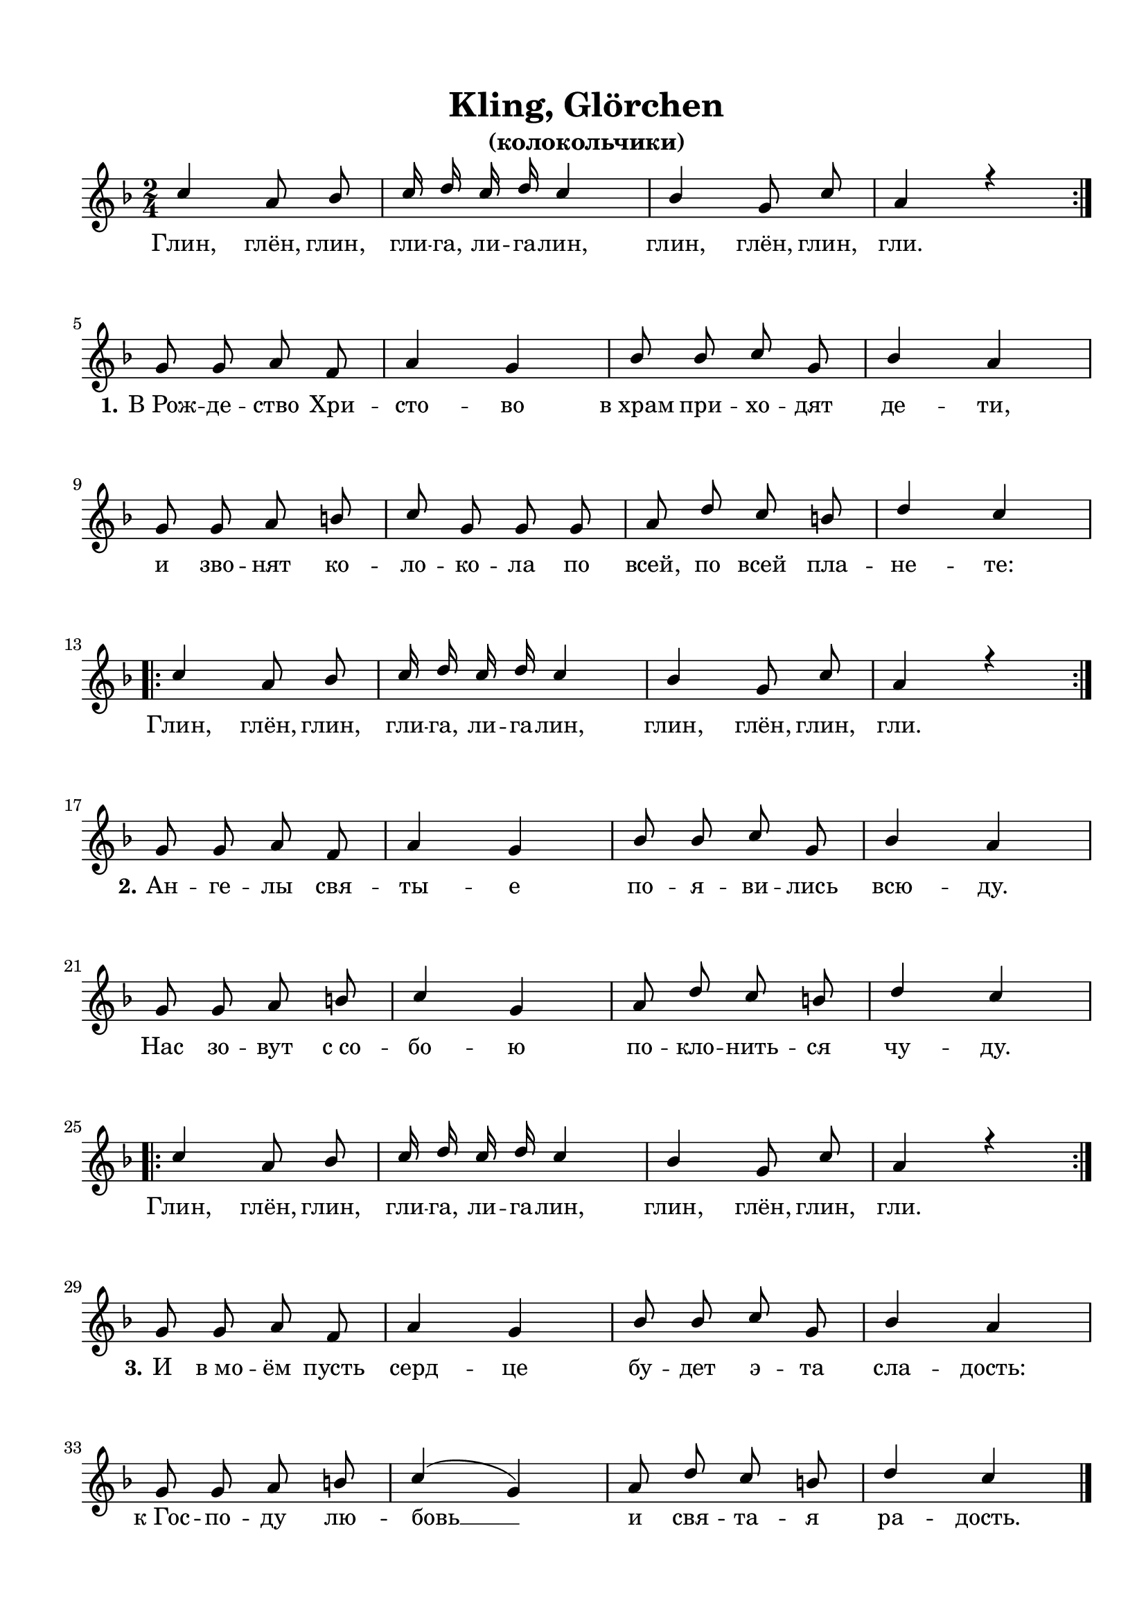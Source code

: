 \version "2.18.2"

% закомментируйте строку ниже, чтобы получался pdf с навигацией
#(ly:set-option 'point-and-click #f)
#(ly:set-option 'midi-extension "mid")
#(set-default-paper-size "a4")
%#(set-global-staff-size 18)

\header {
  tagline = ##f
}

  \paper {
    top-margin = 15
    left-margin = 15
    right-margin = 10
    bottom-margin = 15
    ragged-bottom = ##f
    ragged-last-bottom = ##f
    indent = 0
  }

global = {
  \key f \major
  \time 2/4
  \numericTimeSignature
  \autoBeamOff
}

%make visible number of every 2-nd bar
secondbar = {
  \override Score.BarNumber.break-visibility = #end-of-line-invisible
  \set Score.barNumberVisibility = #(every-nth-bar-number-visible 2)
}

%use this as temporary line break
abr = { \break }

% uncommend next line when finished
%abr = {}

%once hide accidental (runaround for cadenza
nat = { \once \hide Accidental }

refrain = {
    \repeat volta 2
  {
    c4 a8 bes |
    c16 d c d c4 |
    bes4 g8 c|
    a4 r \abr
  }
}

melodyone = {
  g8 g a f |
  a4 g |
  bes8 bes c g |
  bes4 a | \abr
  g8 g a b |
  c8 g g g |
  a d c b |
  d4 c | \abr
}

melodytwo = {
  g8 g a f |
  a4 g |
  bes8 bes c g |
  bes4 a | \abr
  g8 g a b |
  c4 g |
  a8 d c b |
  d4 c | \abr
}

melodythree = {
  g8 g a f |
  a4 g |
  bes8 bes c g |
  bes4 a | \abr
  g8 g a b |
  c4( g) |
  a8 d c b |
  d4 c | \abr
}

sopkling = \relative c'' {
  \global
  \dynamicUp
  \refrain
  \melodyone
  \refrain
  \melodytwo
  \refrain
  \melodythree
  
  \bar "|."
}

refraintext = \lyricmode {
  \repeat volta 2 { Глин, глён, глин, гли -- га, ли -- га -- лин,
  глин, глён, глин, гли. }
}

lyricsklingone = \lyricmode {

  \refraintext
  
  \set stanza = "1." 
  В_Рож -- де -- ство Хри -- сто -- во
  в_храм при -- хо -- дят де -- ти,
  и зво -- нят  ко -- ло -- ко -- ла
  по всей, по всей пла -- не -- те:
   
  \refraintext
  
  \set stanza = "2." 
  Ан -- ге -- лы свя -- ты -- е по -- я -- ви -- лись всю -- ду.
  Нас зо -- вут с_со -- бо -- ю по -- кло -- нить -- ся чу -- ду.
  
    \refraintext
  
    \set stanza = "3." 
  И в_мо -- ём пусть серд -- це бу -- дет э -- та сла -- дость:
  к_Гос -- по -- ду лю -- бовь __ и свя -- та -- я ра -- дость.
  
  \refraintext
  
}


\bookpart {
  
    \header {
    title = "Kling, Glörchen"
    subtitle = "(колокольчики)"
  }


  \score {
    
    %  \transpose c bes {
    \new ChoirStaff <<
      \new Staff = "upstaff" \with {
        midiInstrument = "voice oohs"
      } <<
        \new Voice = "soprano" { \voiceOne \sopkling }
      >> 
      
      \new Lyrics \lyricsto "soprano" { \lyricsklingone }
      % alternative lyrics above up staff
      %\new Lyrics \with {alignAboveContext = "upstaff"} \lyricsto "soprano" \lyricst
      
    >>
    %  }  % transposeµ
    \layout { 
      \context {
        \Score
      }
      \context {
        \Staff
        % удаляем обозначение темпа из общего плана
        %  \remove "Time_signature_engraver"
        %  \remove "Bar_number_engraver"
      }
      %Metronome_mark_engraver
    }
  }
    \score {
      \unfoldRepeats
    
    %  \transpose c bes {
    \new ChoirStaff <<
      \new Staff = "upstaff" \with {
        midiInstrument = "voice oohs"
      } <<
        \new Voice = "soprano" { \voiceOne \sopkling }
      >> 
      
      \new Lyrics \lyricsto "soprano" { \lyricsklingone }
      % alternative lyrics above up staff
      %\new Lyrics \with {alignAboveContext = "upstaff"} \lyricsto "soprano" \lyricst
      
    >>
    %  }  % transposeµ

    \midi {
      \tempo 4=90
    }
  }
}



